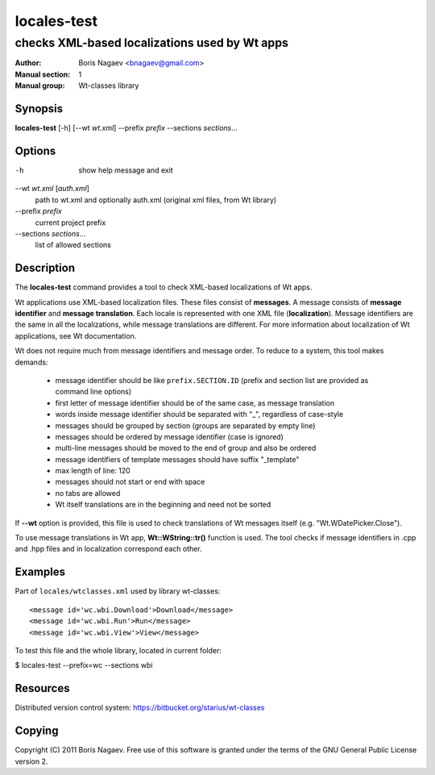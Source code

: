 ==============
 locales-test
==============

----------------------------------------------
checks XML-based localizations used by Wt apps
----------------------------------------------

:Author:         Boris Nagaev <bnagaev@gmail.com>
:Manual section: 1
:Manual group:   Wt-classes library

Synopsis
--------
**locales-test** [-h] [--wt *wt.xml*] --prefix *prefix* --sections *sections*...

Options
-------
-h
    show help message and exit

--wt *wt.xml* [*auth.xml*]
    path to wt.xml and optionally auth.xml
    (original xml files, from Wt library)

--prefix *prefix*
    current project prefix

--sections *sections*...
    list of allowed sections

Description
-----------
The **locales-test** command provides a tool
to check XML-based localizations of Wt apps.

Wt applications use XML-based localization files.
These files consist of **messages**.
A message consists of **message identifier** and **message translation**.
Each locale is represented with one XML file (**localization**).
Message identifiers are the same in all the localizations,
while message translations are different.
For more information about localization of Wt applications,
see Wt documentation.

Wt does not require much from message identifiers and message order.
To reduce to a system, this tool makes demands:

 * message identifier should be like ``prefix.SECTION.ID``
   (prefix and section list are provided as command line options)
 * first letter of message identifier should be of the same case,
   as message translation
 * words inside message identifier should be separated with "_",
   regardless of case-style
 * messages should be grouped by section (groups are separated by empty line)
 * messages should be ordered by message identifier (case is ignored)
 * multi-line messages should be moved to the end of group and also be ordered
 * message identifiers of template messages should have suffix "_template"
 * max length of line: 120
 * messages should not start or end with space
 * no tabs are allowed
 * Wt itself translations are in the beginning and need not be sorted

If **--wt** option is provided, this file is used to check translations
of Wt messages itself (e.g. "Wt.WDatePicker.Close").

To use message translations in Wt app, **Wt::WString::tr()** function is used.
The tool checks if message identifiers in .cpp and .hpp files
and in localization correspond each other.

Examples
--------
Part of ``locales/wtclasses.xml`` used by library wt-classes::

    <message id='wc.wbi.Download'>Download</message>
    <message id='wc.wbi.Run'>Run</message>
    <message id='wc.wbi.View'>View</message>

To test this file and the whole library, located in current folder:

$ locales-test --prefix=wc --sections wbi

Resources
---------
Distributed version control system: https://bitbucket.org/starius/wt-classes

Copying
-------
Copyright (C) 2011 Boris Nagaev.
Free use of this software is granted under the terms of the GNU General
Public License version 2.

